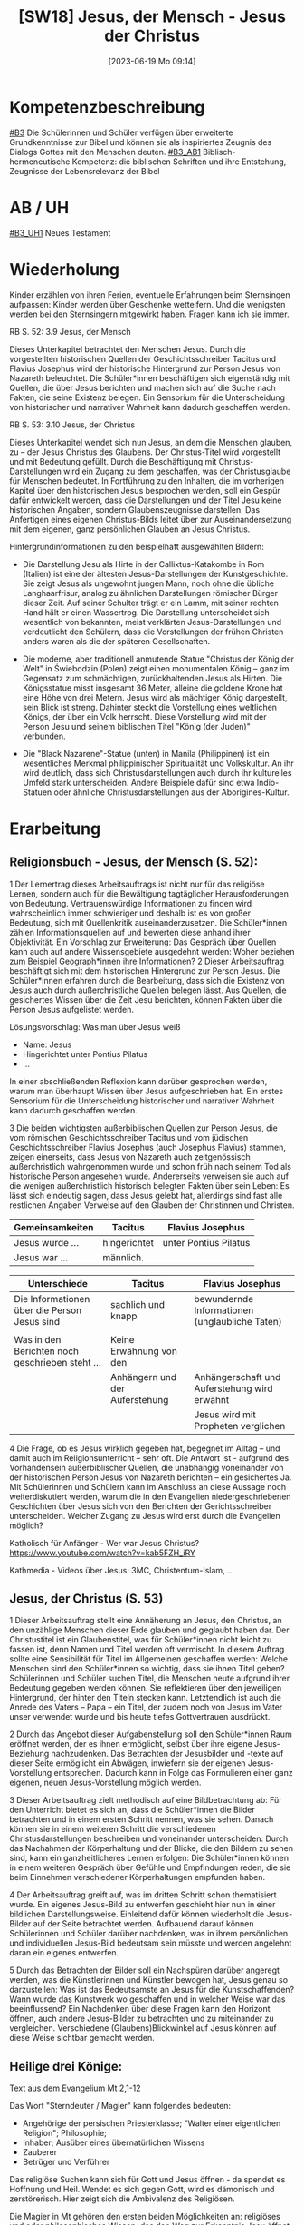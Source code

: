 #+title:      [SW18] Jesus, der Mensch - Jesus der Christus
#+date:       [2023-06-19 Mo 09:14]
#+filetags:   :01:sw:
#+identifier: 20230619T091440


* Kompetenzbeschreibung
[[#B3]] Die Schülerinnen und Schüler verfügen über erweiterte Grundkenntnisse zur Bibel und können sie als inspiriertes Zeugnis des Dialogs Gottes mit den Menschen deuten.
[[#B3_AB1]] Biblisch-hermeneutische Kompetenz: die biblischen Schriften und ihre Entstehung, Zeugnisse der Lebensrelevanz der Bibel

* AB / UH 
[[#B3_UH1]] Neues Testament

* Wiederholung
Kinder erzählen von ihren Ferien, eventuelle Erfahrungen beim Sternsingen aufpassen: Kinder werden über Geschenke wetteifern. Und die wenigsten werden bei den Sternsingern mitgewirkt haben. Fragen kann ich sie immer.

RB S. 52:
3.9 Jesus, der Mensch

Dieses Unterkapitel betrachtet den Menschen Jesus. Durch die vorgestellten historischen Quellen der Geschichtsschreiber Tacitus und Flavius Josephus wird der historische Hintergrund zur Person Jesus von Nazareth beleuchtet. Die Schüler*innen beschäftigen sich eigenständig mit Quellen, die über Jesus berichten und machen sich auf die Suche nach Fakten, die seine Existenz belegen. Ein Sensorium für die Unterscheidung von historischer und narrativer Wahrheit kann dadurch geschaffen werden.

RB S. 53:
3.10 Jesus, der Christus

Dieses Unterkapitel wendet sich nun Jesus, an dem die Menschen glauben, zu – der Jesus Christus des Glaubens. Der Christus-Titel wird vorgestellt und mit Bedeutung gefüllt. Durch die Beschäftigung mit Christus-Darstellungen wird ein Zugang zu dem geschaffen, was der Christusglaube für Menschen bedeutet. In Fortführung zu den Inhalten, die im vorherigen Kapitel über den historischen Jesus besprochen werden, soll ein Gespür dafür entwickelt werden, dass die Darstellungen und der Titel Jesu keine historischen Angaben, sondern Glaubenszeugnisse darstellen. Das Anfertigen eines eigenen Christus-Bilds leitet über zur Auseinandersetzung mit dem eigenen, ganz persönlichen Glauben an Jesus Christus.

Hintergrundinformationen zu den beispielhaft ausgewählten Bildern:

 - Die Darstellung Jesu als Hirte in der Callixtus-Katakombe in Rom (Italien) ist eine der ältesten Jesus-Darstellungen der Kunstgeschichte. Sie zeigt Jesus als ungewohnt jungen Mann, noch ohne die übliche Langhaarfrisur, analog zu ähnlichen Darstellungen römischer Bürger dieser Zeit. Auf seiner Schulter trägt er ein Lamm, mit seiner rechten Hand hält er einen Wassertrog. Die Darstellung unterscheidet sich wesentlich von bekannten, meist verklärten Jesus-Darstellungen und verdeutlicht den Schülern, dass die Vorstellungen der frühen Christen anders waren als die der späteren Gesellschaften.
   
 - Die moderne, aber traditionell anmutende Statue "Christus der König der Welt" in Świebodzin (Polen) zeigt einen monumentalen König – ganz im Gegensatz zum schmächtigen, zurückhaltenden Jesus als Hirten. Die Königsstatue misst insgesamt 36 Meter, alleine die goldene Krone hat eine Höhe von drei Metern. Jesus wird als mächtiger König dargestellt, sein Blick ist streng. Dahinter steckt die Vorstellung eines weltlichen Königs, der über ein Volk herrscht. Diese Vorstellung wird mit der Person Jesu und seinem biblischen Titel "König (der Juden)" verbunden.
   
 - Die "Black Nazarene"-Statue (unten) in Manila (Philippinen) ist ein wesentliches Merkmal philippinischer Spiritualität und Volkskultur. An ihr wird deutlich, dass sich Christusdarstellungen auch durch ihr kulturelles Umfeld stark unterscheiden. Andere Beispiele dafür sind etwa Indio-Statuen oder ähnliche Christusdarstellungen aus der Aborigines-Kultur.


* Erarbeitung

** Religionsbuch - Jesus, der Mensch (S. 52):

1 Der Lernertrag dieses Arbeitsauftrags ist nicht nur für das religiöse Lernen, sondern auch für die Bewältigung tagtäglicher Herausforderungen von Bedeutung. Vertrauenswürdige Informationen zu finden wird wahrscheinlich immer schwieriger und deshalb ist es von großer Bedeutung, sich mit Quellenkritik auseinanderzusetzen. Die Schüler*innen zählen Informationsquellen auf und bewerten diese anhand ihrer Objektivität. Ein Vorschlag zur Erweiterung: Das Gespräch über Quellen kann auch auf andere Wissensgebiete ausgedehnt werden: Woher beziehen zum Beispiel Geograph*innen ihre Informationen?
2 Dieser Arbeitsauftrag beschäftigt sich mit dem historischen Hintergrund zur Person Jesus. Die Schüler*innen erfahren durch die Bearbeitung, dass sich die Existenz von Jesus auch durch außerchristliche Quellen belegen lässt. Aus Quellen, die gesichertes Wissen über die Zeit Jesu berichten, können Fakten über die Person Jesus aufgelistet werden.

Lösungsvorschlag: Was man über Jesus weiß
 - Name: Jesus
 - Hingerichtet unter Pontius Pilatus
 - ...

In einer abschließenden Reflexion kann darüber gesprochen werden, warum man überhaupt Wissen über Jesus aufgeschrieben hat. Ein erstes Sensorium für die Unterscheidung historischer und narrativer Wahrheit kann dadurch geschaffen werden.

3 Die beiden wichtigsten außerbiblischen Quellen zur Person Jesus, die vom römischen Geschichtsschreiber Tacitus und vom jüdischen Geschichtsschreiber Flavius Josephus (auch Josephus Flavius) stammen, zeigen einerseits, dass Jesus von Nazareth auch zeitgenössisch außerchristlich wahrgenommen wurde und schon früh nach seinem Tod als historische Person angesehen wurde. Andererseits verweisen sie auch auf die wenigen außerchristlich historisch belegten Fakten über sein Leben: Es lässt sich eindeutig sagen, dass Jesus gelebt hat, allerdings sind fast alle restlichen Angaben Verweise auf den Glauben der Christinnen und Christen.

|-------------------------------------------------+--------------------------------+------------------------------------------------|
| Gemeinsamkeiten                                 | Tacitus                        | Flavius Josephus                               |
|-------------------------------------------------+--------------------------------+------------------------------------------------|
| Jesus wurde ...                                 | hingerichtet                   | unter Pontius Pilatus                          |
| Jesus war ...                                   | männlich.                      |                                                |
|-------------------------------------------------+--------------------------------+------------------------------------------------|


|-------------------------------------------------+--------------------------------+------------------------------------------------|
| Unterschiede                                    | Tacitus                        | Flavius Josephus                               |
|-------------------------------------------------+--------------------------------+------------------------------------------------|
| Die Informationen über die Person Jesus sind    | sachlich und knapp             | bewundernde Informationen (unglaubliche Taten) |
|                                                 |                                |                                                |
| Was in den Berichten noch geschrieben steht ... | Keine Erwähnung von den        |                                                |
|                                                 | Anhängern und der Auferstehung | Anhängerschaft und Auferstehung wird erwähnt   |
|                                                 |                                | Jesus wird mit Propheten verglichen            |
|-------------------------------------------------+--------------------------------+------------------------------------------------|
 
4 Die Frage, ob es Jesus wirklich gegeben hat, begegnet im Alltag – und damit auch im Religionsunterricht – sehr oft. Die Antwort ist - aufgrund des Vorhandensein außerbiblischer Quellen, die unabhängig voneinander von der historischen Person Jesus von Nazareth berichten – ein gesichertes Ja. Mit Schülerinnen und Schülern kann im Anschluss an diese Aussage noch weiterdiskutiert werden, warum die in den Evangelien niedergeschriebenen Geschichten über Jesus sich von den Berichten der Gerichtsschreiber unterscheiden. Welcher Zugang zu Jesus wird erst durch die Evangelien möglich?

Katholisch für Anfänger - Wer war Jesus Christus?
[[https://www.youtube.com/watch?v=kab5FZH_iRY]]

Kathmedia - Videos über Jesus:
3MC, Christentum-Islam, ...

** Jesus, der Christus (S. 53)
1 Dieser Arbeitsauftrag stellt eine Annäherung an Jesus, den Christus, an den unzählige Menschen dieser Erde glauben und geglaubt haben dar. Der Christustitel ist ein Glaubenstitel, was für Schüler*innen nicht leicht zu fassen ist, denn Namen und Titel werden oft vermischt. In diesem Auftrag sollte eine Sensibilität für Titel im Allgemeinen geschaffen werden: Welche Menschen sind den Schüler*innen so wichtig, dass sie ihnen Titel geben? Schülerinnen und Schüler suchen Titel, die Menschen heute aufgrund ihrer Bedeutung gegeben werden können. Sie reflektieren über den jeweiligen Hintergrund, der hinter den Titeln stecken kann. Letztendlich ist auch die Anrede des Vaters – Papa – ein Titel, der zudem noch von Jesus im Vater unser verwendet wurde und bis heute tiefes Gottvertrauen ausdrückt.

2 Durch das Angebot dieser Aufgabenstellung soll den Schüler*innen Raum eröffnet werden, der es ihnen ermöglicht, selbst über ihre eigene Jesus-Beziehung nachzudenken. Das Betrachten der Jesusbilder und -texte auf dieser Seite ermöglicht ein Abwägen, inwiefern sie der eigenen Jesus-Vorstellung entsprechen. Dadurch kann in Folge das Formulieren einer ganz eigenen, neuen Jesus-Vorstellung möglich werden.

3 Dieser Arbeitsauftrag zielt methodisch auf eine Bildbetrachtung ab: Für den Unterricht bietet es sich an, dass die Schüler*innen die Bilder betrachten und in einem ersten Schritt nennen, was sie sehen. Danach können sie in einem weiteren Schritt die verschiedenen Christusdarstellungen beschreiben und voneinander unterscheiden. Durch das Nachahmen der Körperhaltung und der Blicke, die den Bildern zu sehen sind, kann ein ganzheitlicheres Lernen erfolgen: Die Schüler*innen können in einem weiteren Gespräch über Gefühle und Empfindungen reden, die sie beim Einnehmen verschiedener Körperhaltungen empfunden haben.

4 Der Arbeitsauftrag greift auf, was im dritten Schritt schon thematisiert wurde. Ein eigenes Jesus-Bild zu entwerfen geschieht hier nun in einer bildlichen Darstellungsweise. Einleitend dafür können wiederholt die Jesus-Bilder auf der Seite betrachtet werden. Aufbauend darauf können Schülerinnen und Schüler darüber nachdenken, was in ihrem persönlichen und individuellen Jesus-Bild bedeutsam sein müsste und werden angelehnt daran ein eigenes entwerfen.

5 Durch das Betrachten der Bilder soll ein Nachspüren darüber angeregt werden, was die Künstlerinnen und Künstler bewogen hat, Jesus genau so darzustellen: Was ist das Bedeutsamste an Jesus für die Kunstschaffenden? Wann wurde das Kunstwerk wo geschaffen und in welcher Weise war das beeinflussend? Ein Nachdenken über diese Fragen kann den Horizont öffnen, auch andere Jesus-Bilder zu betrachten und zu miteinander zu vergleichen. Verschiedene (Glaubens)Blickwinkel auf Jesus können auf diese Weise sichtbar gemacht werden.


** Heilige drei Könige:

Text aus dem Evangelium Mt 2,1-12

Das Wort "Sterndeuter / Magier" kann folgendes bedeuten:
 - Angehörige der persischen Priesterklasse; "Walter einer eigentlichen Religion"; Philosophie;
 - Inhaber; Ausüber eines übernatürlichen Wissens
 - Zauberer
 - Betrüger und Verführer

Das religiöse Suchen kann sich für Gott und Jesus öffnen - da spendet es Hoffnung und Heil. Wendet es sich gegen Gott, wird es dämonisch und zerstörerisch. Hier zeigt sich die Ambivalenz des Religiösen.

Die Magier in Mt gehören den ersten beiden Möglichkeiten an: religiöses und oder philosophisches Wissen, das den Weg zur Erkenntnis Jesu öffnet. Weltall: Konjunktion von Jupiter und Saturn im Sternbild der Fische ("Stern") in den Jahren 7-6 v. Chr. Diese Magier könnten Sternkundige gewesen sein. Damit ein Stern auf einen neuen König verweist, muss es eine Verheißung gegeben haben. Zur Zeit Jesu gab es Erwartungen, dass aus Judäa der zukünftige Herr der Welt hervorgehen werde. Diese Menschen waren "Weise", Menschen der inneren Unruhe, der Hoffnung: auf der Suche nach dem Wahren, dem wahren Gott - also Philosophie im eigentlichen Sinn. Im Suchen nach Christus geht es um das Überschreiten jeder Wissenschaft. Ähnlich wie Abraham. Vgl. Ps 72,10 und Jes 60: aus den Magiern werden Könige (und damit die Kamele und Dromedare). Die drei Magier / Könige stellen die drei bekannte Kontinente dar: Europa, Afrika und Asien. Plus die drei Lebensalter: Jugend, Reife, Alter. Die drei Weisen sind ein Anfang - den Aufbruch der Menschheit auf Christus hin.
Sie suchen Wahrheit; heute würden wir Wissenschaftler sagen. Auf jeden Fall sind es Menschen auf der Suche.

Stern:
gibt Orientierung; erfreut uns; weckt unser Staunen über die Größe des Weltalls;
Zur Zeit Jesu, genauer: in den Jahren 7-6 v. Chr. gab es eine Konjunktion der Planeten Jupiter, Saturn und Mars (Johannes Kepler; wird auch von modernen Astronomen geteilt). Dieses Ereignis gab es auch im Jahre 1604, plus eine Supernova. In China entdeckte man im Jahre 4. v. Chr. einen hell leuchtenden Stern, der über längere Zeit hin sichtbar war. Jupiter steht für den babylonischen Hauptgott Marduk, Saturn für das Volk der Juden.
Die drei Weisen müssen auch innerlich auf der Suche nach dem Stern gewesen sein.

Der Kosmos spricht von Christus. Die Schöpfung gibt dem Menschen eine Ahnung vom Schöpfer - aber wir können sie nicht vollständig enträtseln. Die Hoffnung, dieser Gott möge sich zeigen. Der Mensch soll und kann diesem Gott entgegen gehen.

Die Weisen kommen durch den Stern zunächst nur bis Judäa und gehen nach Jerusalem, denn nur dort kann der neue König geboren sein. Sie benötigen das Zeugnis der Heiligen Scrhiften, um endgültig den Weg zu finden. "König der Juden" ist heidnischer Ausdruck; Juden würden "König Israels" sagen. "Es erschrak ... ganz Jerusalem": verständlich - wenn es einen neuen König gibt, dann geht es Herodes an den Kragen; und dieser wird seinen Thron nicht kampflos überlassen, was nur Schlimmes für die Einwohner Jerusalems bedeuten kann. Gott stört die zufriedene Alltäglichkeit. Micha 5,1; 2 Sam 5,2. Das Große kommt aus dem irdisch Geringen. Warum erkennen zwar die Schriftgelehrten dies, ziehen daraus aber keine prakischen Konsequenzen?

huldigen:
verehren, sich niederwerfen. Die Weisen werden von großer Freude erfüllt: ihre Hoffnung bewahrheitet sich, sie finden und werden gefunden. Es fehlt Josef? Vll erinnert Mt an die Jungfrauengeburt Jesu und an seine Gottessohnschaft. Proskynese - Niederwerfen auf die Erde: nur vor dem Gott-König.
Gaben: Gold (König; unser Herz), Weihrauch (Gott; unser Gebet), Myrrhe (Begräbnis; Heiland; was ist wund in uns?) Als die Frauen am Morgen Jesus salben wollen (dem Tod entegegenwirken), ist Jesus schon auferstanden: er braucht die Myrrhe nicht. Die Weisen gehen auf einem anderen Weg heim in ihr Land: die Begegnung mit Jesus verändert unser Leben.

*****

*WJT Köln 2005:*

JP2: Botschaft - "Wir sind gekommen, um ihn anzubeten (um ihm zu huldigen)" (Mt 2,2)
Könige ließen alles hinter sich, um dem Stern zu folgen; unbekannte, gefährliche Reise. Stern zog vor ihnen her: sie ließen sich vom Stern führen - Zeichen Gottes erkennen. Wer Gott folgt, erfährt eine echte und tiefe Freude.

Dieses Kind ist anders: der eingeborene Sohn Gottes. Gott erniedrigt sich, wurde Mensch und starb am Kreuz Dankbarkeit gegenüber Gott?!

Bethlehem: Haus des Brotes Eucharistie. Das Weizenkorn stirbt und bringt Frucht. "Ich bin das Brot des Lebens". Weg der Armut Jesu: von der Krippe bis zur Verlassenheit am Kreuz welche Liebe Gottes zu uns. Derselbe Erlöser der Krippe und des Kreuzes ist in der Eucharistie gegenwärtig. Jesus ist im Fleisch, im Blut, in der Seele und in der Gottheit anwesend Er gibt sich uns als Speise, wir beten ihn an.

Zögere nicht, ihm in der Liebe zu antworten. In der Eucharistie Jesus als unseren Schöpfer, Herrn und Heiland anerkennen und anbeten, symbolisiert durch die drei Gaben:

 - Gold: die königliche Gottheit Jesu das Gold unseres Lebens - die Freiheit darbringen, Gottes Ruf folgen.
 - Weihrauch: Jesus ist Priester des Neuen Bundes Weihrauch unseres Gebets.
 - Myrrhe: Jesus ist Prophet, der durch sein Blut die Menschen mit dem Vater versöhnt dankbare Zuneigung.

Wahre Anbeter Gottes sein - Gott hat die erste Stelle in meinem Leben.

[[http://w2.vatican.va/content/john-paul-ii/de/messages/youth/documents/hf_jp-ii_mes_20040806_xx-world-youth-day.html][cf Botschaft JP2 für WJT Köln 2005]]

*****

*B16 Ansprache / Predigt*

Wenn die Weisen in Bethlehem ankommen, ist ihr äußerer Weg zu Ende, der innere Weg beginnt mit der Anbetung Jesu, welcher ihr ganzes Leben verändert: sie haben sich den neuen König sicher anders vorgestellt. Gott ist anders als wir ihn gewöhnlich uns vorstellen. Gottes Macht ist die wehrlose Macht seiner Liebe, die am Kreuz unterliegt und doch das Göttliche ist, Gottes Reich herauuführt. Gott ist anders wir müssen selbst anders werden, Gottes Art erlernen.

Jesus als König fordert von uns als Gabe: wir selbst, unser Leben. Sie müssen Menschen der Wahrheit, des Rechts, der Güte, des Verzeihens, der Barmherzigkeit werden. Frage: Womit diene ich der Gegenwart Gottes in der Welt? (nicht mehr: was bringt das mir?). Wer sich verliert, der findet sich.

Was bedeutet das für mich? Gott gibt Beispiele. Die große Schar der Heiligen. Sie haben nicht nach ihrem Glück gesucht, sondern erforscht, wie sie sich hingeben können. Sie waren vom Licht Christi getroffen worden. so wird man glücklich, ein Mensch.

Die wahre Revolution kommt von Gott her. Wer Gott weglässt und menschliche Maßstäbe absolut setzt Totalitarismus. Dies macht den Menschen nicht frei, sondern versklavt ihn. Die wahre Revolution geschieht in der radikalen Hinwendung zu Gott.

Das wahre Antlitz Gottes: "Wer mich sieht, sieht den Vater!" (Joh 14,9) Also kein privater Jesus, sondern jener Jesus der Heiligen Schrift, der Kirche. Jesus ist gleichzeitig mit uns und vor uns. Kirche ist eine menschliche Familie UND die Familie Gottes, mit dem Weizen *und* dem Unkraut das ist tröstlich. Jesus hat die Sünder berufen.

[[http://w2.vatican.va/content/benedict-xvi/de/speeches/2005/august/documents/hf_ben-xvi_spe_20050820_vigil-wyd.html][B16 WJT Köln 2005 Ansprache Vigil]]

******

Taufe Jesu (Mk 1,7-11)

Text lesen / versteckte Symbole entschlüsseln / "Du bist mein geliebter Sohn, an dem ich Gefallen gefunden habe." / Offenbarung der göttlichen Dreifaltigkeit.

eigene Taufe: Christen durch Salbung (Öl) - Christus, der Gesalbte. Symbol des Öls: Heilung, dringt ein, bleibt, schützt Haut, ... Hl. Geist, Gottes Gnade dringt ein, bleibt, heilt; macht mich fähig, am Gottesdienst teilzunehmen / teilzuhaben. Geschenk des Glaubens.

*Was ist Gnade?* Cf [[https://www.youtube.com/results?search_query=3mc+gnade][3MC YouTube "Gnade"]]

-----

* Hefteintrag
(Text überlegen!):

Geschichte vom vierten König vorlesen: Bilder einscannen.
Zusammenhang erkennen zwischen Weihnachten und Ostern: sonst verkommt Weihnachten zum "Kitsch".
Warum ist Gott in Jesus Mensch geworden? Um uns zu erlösen. Weihnachten steht nicht für sich allein, sondern ist auf Ostern hingeordnet. Das Hochfest der Epiphanie (Heilige Drei Könige) ist das älteste Fest des Kirchenjahres. Was fällt den Schülern zum Thema "Stern" ein? Hier offenbart sich Gott der ganzen Welt; die Geburt, das Kommen der Hirten - da blieb noch alles irgendwie "geheim".

** RB "Jesus der Mensch" S. 52
Übungsteil 3.12 f.

** RB "Jesus der Christus" S. 53
Übungsteil 3.12 f.
